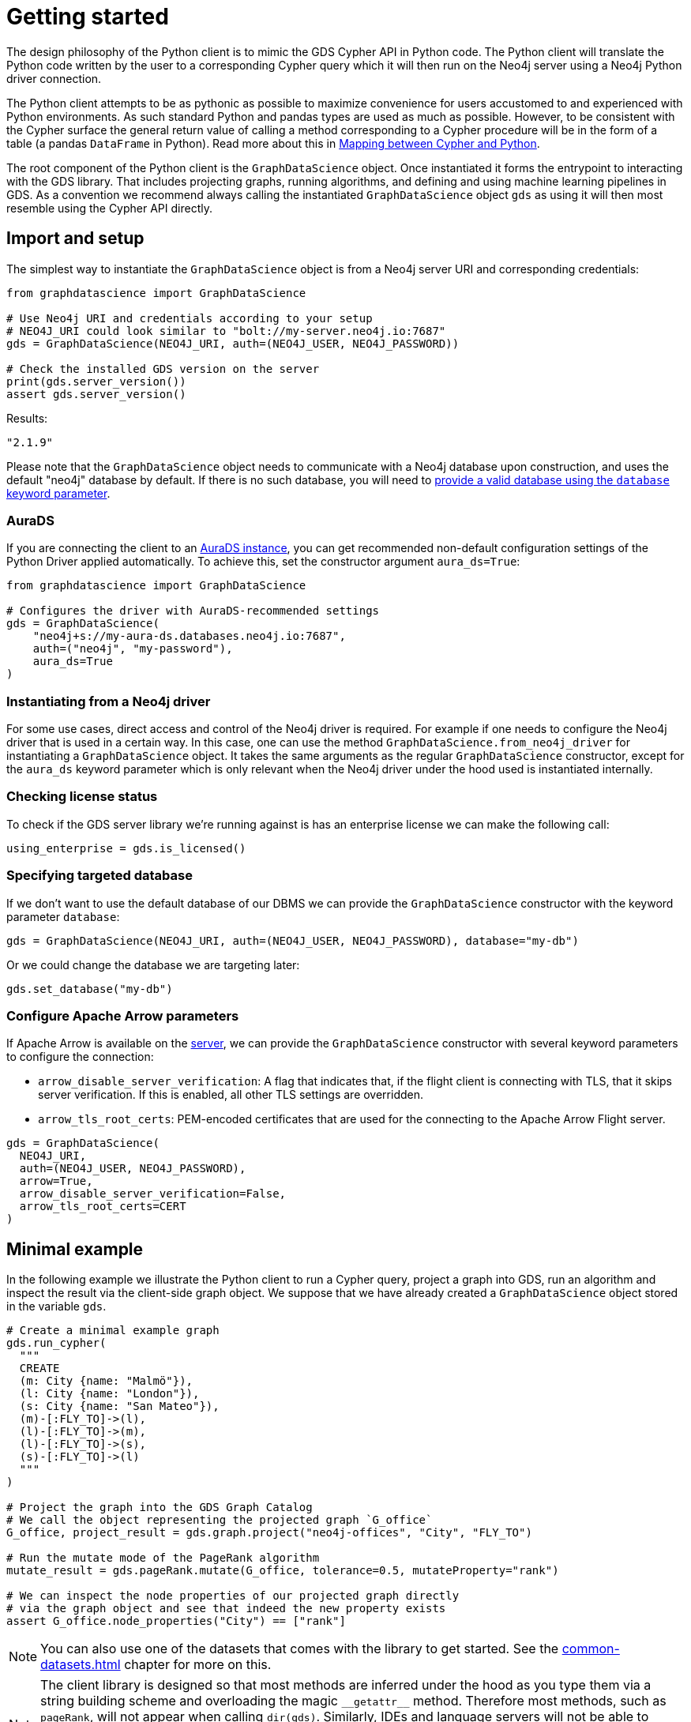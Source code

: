 = Getting started

The design philosophy of the Python client is to mimic the GDS Cypher API in Python code.
The Python client will translate the Python code written by the user to a corresponding Cypher query which it will then run on the Neo4j server using a Neo4j Python driver connection.

The Python client attempts to be as pythonic as possible to maximize convenience for users accustomed to and experienced with Python environments.
As such standard Python and pandas types are used as much as possible.
However, to be consistent with the Cypher surface the general return value of calling a method corresponding to a Cypher procedure will be in the form of a table (a pandas `DataFrame` in Python).
Read more about this in xref:getting-started.adoc#getting-started-mapping[Mapping between Cypher and Python].

The root component of the Python client is the `GraphDataScience` object.
Once instantiated it forms the entrypoint to interacting with the GDS library.
That includes projecting graphs, running algorithms, and defining and using machine learning pipelines in GDS.
As a convention we recommend always calling the instantiated `GraphDataScience` object `gds` as using it will then most resemble using the Cypher API directly.


== Import and setup

The simplest way to instantiate the `GraphDataScience` object is from a Neo4j server URI and corresponding credentials:

[source,python]
----
from graphdatascience import GraphDataScience

# Use Neo4j URI and credentials according to your setup
# NEO4J_URI could look similar to "bolt://my-server.neo4j.io:7687"
gds = GraphDataScience(NEO4J_URI, auth=(NEO4J_USER, NEO4J_PASSWORD))

# Check the installed GDS version on the server
print(gds.server_version())
assert gds.server_version()
----

[source,python,role=no-test]
.Results:
[source]
----
"2.1.9"
----

Please note that the `GraphDataScience` object needs to communicate with a Neo4j database upon construction, and uses the default "neo4j" database by default.
If there is no such database, you will need to <<specifying-targeted-database, provide a valid database using the `database` keyword parameter>>.


=== AuraDS

If you are connecting the client to an https://neo4j.com/cloud/graph-data-science/[AuraDS instance], you can get recommended non-default configuration settings of the Python Driver applied automatically.
To achieve this, set the constructor argument `aura_ds=True`:

[source,python,role=no-test]
----
from graphdatascience import GraphDataScience

# Configures the driver with AuraDS-recommended settings
gds = GraphDataScience(
    "neo4j+s://my-aura-ds.databases.neo4j.io:7687",
    auth=("neo4j", "my-password"),
    aura_ds=True
)
----


=== Instantiating from a Neo4j driver

For some use cases, direct access and control of the Neo4j driver is required.
For example if one needs to configure the Neo4j driver that is used in a certain way.
In this case, one can use the method `GraphDataScience.from_neo4j_driver` for instantiating a `GraphDataScience` object.
It takes the same arguments as the regular `GraphDataScience` constructor, except for the `aura_ds` keyword parameter which is only relevant when the Neo4j driver under the hood used is instantiated internally.


=== Checking license status

To check if the GDS server library we're running against is has an enterprise license we can make the following call:

[source,python]
----
using_enterprise = gds.is_licensed()
----


[[specifying-targeted-database]]
=== Specifying targeted database

If we don't want to use the default database of our DBMS we can provide the `GraphDataScience` constructor with the keyword parameter `database`:

[source,python,role=no-test]
----
gds = GraphDataScience(NEO4J_URI, auth=(NEO4J_USER, NEO4J_PASSWORD), database="my-db")
----

Or we could change the database we are targeting later:

[source,python,role=no-test]
----
gds.set_database("my-db")
----

=== Configure Apache Arrow parameters

If Apache Arrow is available on the https://neo4j.com/docs/graph-data-science/current/installation/configure-apache-arrow-server/[server], we can provide the `GraphDataScience` constructor with several keyword parameters to configure the connection:

* `arrow_disable_server_verification`: A flag that indicates that, if the flight client is connecting with
        TLS, that it skips server verification. If this is enabled, all other TLS settings are overridden.
* `arrow_tls_root_certs`: PEM-encoded certificates that are used for the connecting to the Apache Arrow Flight server.

[source,python,role=no-test]
----
gds = GraphDataScience(
  NEO4J_URI,
  auth=(NEO4J_USER, NEO4J_PASSWORD),
  arrow=True,
  arrow_disable_server_verification=False,
  arrow_tls_root_certs=CERT
)
----



[[getting-started-minimal-example]]
== Minimal example

In the following example we illustrate the Python client to run a Cypher query, project a graph into GDS, run an algorithm and inspect the result via the client-side graph object.
We suppose that we have already created a `GraphDataScience` object stored in the variable `gds`.

[source,python]
----
# Create a minimal example graph
gds.run_cypher(
  """
  CREATE
  (m: City {name: "Malmö"}),
  (l: City {name: "London"}),
  (s: City {name: "San Mateo"}),
  (m)-[:FLY_TO]->(l),
  (l)-[:FLY_TO]->(m),
  (l)-[:FLY_TO]->(s),
  (s)-[:FLY_TO]->(l)
  """
)

# Project the graph into the GDS Graph Catalog
# We call the object representing the projected graph `G_office`
G_office, project_result = gds.graph.project("neo4j-offices", "City", "FLY_TO")

# Run the mutate mode of the PageRank algorithm
mutate_result = gds.pageRank.mutate(G_office, tolerance=0.5, mutateProperty="rank")

# We can inspect the node properties of our projected graph directly
# via the graph object and see that indeed the new property exists
assert G_office.node_properties("City") == ["rank"]
----

NOTE: You can also use one of the datasets that comes with the library to get started.
See the xref:common-datasets.adoc[] chapter for more on this.


[NOTE]
====
The client library is designed so that most methods are inferred under the hood as you type them via a string building scheme and overloading the magic `\\__getattr__` method.
Therefore most methods, such as `pageRank`, will not appear when calling `dir(gds)`.
Similarly, IDEs and language servers will not be able to detect these automatically inferred methods, meaning that the auto-completion support they provide will be limited.
Rest assured however that despite the lack of this type of discoverability the inferred methods, such as `gds.pageRank.stream`, will still be called correctly.
====


== Running Cypher

As we saw in the <<getting-started-minimal-example, example above>>, the `GraphDataScience` object has a method `run_cypher` for conveniently running Cypher queries.
This method takes as parameters a query string `query: str`, an optional Cypher parameters dictionary `params: Optional[Dict[str, Any]]` as well as an optional string `database: Optional[str]` to override which database to target.
It returns the result of the query in the format of a pandas `DataFrame`.


== Close open connections

Similarly to how the Neo4j Python driver supports closing all open connections to the DBMS, you can call `close` on the `GraphDataScience` object to the same effect:

[source,python,role=no-test]
----
# Close any open connections in the underlying Neo4j driver's connection pool
gds.close()
----

`close` is also called automatically when the `GraphDataScience` object is deleted.


[[getting-started-mapping]]
== Mapping between Cypher and Python

There are some general principles for how the Cypher API maps to the Python client API:

* Method calls corresponding to Cypher procedures (preceded by `CALL` in the docs) return:
+
--
* A table as a pandas `DataFrame`, if the procedure returns several rows (eg. stream mode algorithm calls).
* A row as a pandas `Series`, if the procedure returns exactly one row (eg. stats mode algorithm calls).
--
+
Some notable exceptions to this are:

** Procedures instantiating xref:graph-object.adoc[graph objects] and xref:model-object.adoc[model objects] have two return values: a graph or model object, and a row of metadata (typically a pandas `Series`) from the underlying procedure call.
** Any methods on xref:pipelines.adoc[pipeline], xref:graph-object.adoc[graph] or xref:model-object.adoc[model] objects (native to the Python client) mapping to Cypher procedures.
** `gds.version()` which returns a string.
* Method calls corresponding to Cypher functions (preceded by `RETURN` in the docs) will simply return the value the function returns.
* The Python client also contains specific functionality for inspecting graphs from the https://neo4j.com/docs/graph-data-science/current/management-ops/graph-catalog-ops/[GDS Graph Catalog], using a client-side xref:graph-object.adoc[graph object].
Similarly, models from the https://neo4j.com/docs/graph-data-science/current/model-catalog/[GDS Model Catalog] can be inspected using a client-side xref:model-object.adoc[model object].
* Cypher functions and procedures of GDS that take references to graphs and/or models as strings for input typically instead take xref:graph-object.adoc[graph objects] and/or xref:model-object.adoc[model objects] as input in the Python client API.
* To configure and use https://neo4j.com/docs/graph-data-science/current/machine-learning/machine-learning/[machine learning pipelines] in GDS, specific xref:pipelines.adoc[pipeline objects] are used in the Python client.
